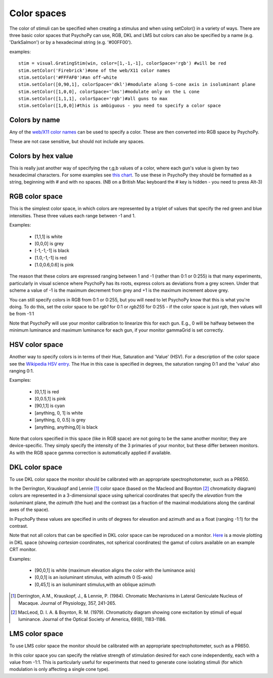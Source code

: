 .. _colorspaces:

Color spaces
====================================

The color of stimuli can be specified when creating a stimulus and when using setColor() in a variety of ways. There are three basic color spaces that PsychoPy can use, RGB, DKL and LMS but colors can also be specified by a name (e.g. 'DarkSalmon') or by a hexadecimal string (e.g. '#00FF00').

examples::

    stim = visual.GratingStim(win, color=[1,-1,-1], colorSpace='rgb') #will be red
    stim.setColor('Firebrick')#one of the web/X11 color names
    stim.setColor('#FFFAF0')#an off-white
    stim.setColor([0,90,1], colorSpace='dkl')#modulate along S-cone axis in isoluminant plane
    stim.setColor([1,0,0], colorSpace='lms')#modulate only on the L cone
    stim.setColor([1,1,1], colorSpace='rgb')#all guns to max
    stim.setColor([1,0,0])#this is ambiguous - you need to specify a color space

.. _colorNames:

Colors by name
----------------
Any of the `web/X11 color names <https://www.w3schools.com/Colors/colors_names.asp>`_ can be used to specify a color. These are then converted into RGB space by PsychoPy.

These are not case sensitive, but should not include any spaces.

.. _hexColors:

Colors by hex value
--------------------
This is really just another way of specifying the r,g,b values of a color, where each gun's value is given by two hexadecimal characters. For some examples see `this chart <http://html-color-codes.com/>`_. To use these in PsychoPy they should be formatted as a string, beginning with `#` and with no spaces. (NB on a British Mac keyboard the # key is hidden - you need to press Alt-3)

.. _RGB:

RGB color space
-------------------
This is the simplest color space, in which colors are represented by a triplet of values that specify the red green and blue intensities. These three values each range between -1 and 1.

Examples:

    * [1,1,1] is white
    * [0,0,0] is grey
    * [-1,-1,-1] is black
    * [1.0,-1,-1] is red
    * [1.0,0.6,0.6] is pink

The reason that these colors are expressed ranging between 1 and -1 (rather than 0:1 or 0:255) is that many experiments, particularly in visual science where PsychoPy has its roots, express colors as deviations from a grey screen. Under that scheme a value of -1 is the maximum decrement from grey and +1 is the maximum increment above grey.

You can still specify colors in RGB from 0:1 or 0:255, but you will need to let PsychoPy know that this is what you're doing. To do this, set the color space to be `rgb1` for 0:1 or `rgb255` for 0:255 - if the color space is just `rgb`, then values will be from -1:1

Note that PsychoPy will use your monitor calibration to linearize this for each gun. E.g., 0 will be halfway between the minimum luminance and maximum luminance for each gun, if your monitor gammaGrid is set correctly.

.. _HSV:

HSV color space
------------------

Another way to specify colors is in terms of their Hue, Saturation and 'Value' (HSV). For a description of the color space see the `Wikipedia HSV entry <http://en.wikipedia.org/wiki/HSL_and_HSV>`_. The Hue in this case is specified in degrees, the saturation ranging 0:1 and the 'value' also ranging 0:1.

Examples:

    * [0,1,1] is red
    * [0,0.5,1] is pink
    * [90,1,1] is cyan
    * [anything, 0, 1] is white
    * [anything, 0, 0.5] is grey
    * [anything, anything,0] is black

Note that colors specified in this space (like in RGB space) are not going to be the same another monitor; they are device-specific. They simply specify the intensity of the 3 primaries of your monitor, but these differ between monitors. As with the RGB space gamma correction is automatically applied if available.

.. _DKL:

DKL color space
-------------------
To use DKL color space the monitor should be calibrated with an appropriate spectrophotometer, such as a PR650.

In the Derrington, Krauskopf and Lennie [#dkl1984]_ color space (based on the Macleod and Boynton [#mb1979]_ chromaticity diagram) colors are represented in a 3-dimensional space using spherical coordinates that specify the `elevation` from the isoluminant plane, the `azimuth` (the hue) and the contrast (as a fraction of the maximal modulations along the cardinal axes of the space).

.. image:: ../images/dklSpace.png

In PsychoPy these values are specified in units of degrees for elevation and azimuth and as a float (ranging -1:1) for the contrast.

Note that not all colors that can be specified in DKL color space can be reproduced on a monitor. `Here <http://youtu.be/xwoVrGoBaWg>`_ is a movie plotting in DKL space (showing `cartesian` coordinates, not spherical coordinates) the gamut of colors available on an example CRT monitor.

Examples:

    * [90,0,1] is white (maximum elevation aligns the color with the luminance axis)
    * [0,0,1] is an isoluminant stimulus, with azimuth 0 (S-axis)
    * [0,45,1] is an isoluminant stimulus,with an oblique azimuth

.. [#dkl1984] Derrington, A.M., Krauskopf, J., & Lennie, P. (1984). Chromatic Mechanisms in Lateral Geniculate Nucleus of Macaque. Journal of Physiology, 357, 241-265.

.. [#mb1979] MacLeod, D. I. A. & Boynton, R. M. (1979). Chromaticity diagram showing cone excitation by stimuli of equal luminance. Journal of the Optical Society of America, 69(8), 1183-1186.

.. _LMS:

LMS color space
--------------------
To use LMS color space the monitor should be calibrated with an appropriate spectrophotometer, such as a PR650.

In this color space you can specify the relative strength of stimulation desired for each cone independently, each with a value from -1:1. This is particularly useful for experiments that need to generate cone isolating stimuli (for which modulation is only affecting a single cone type).
